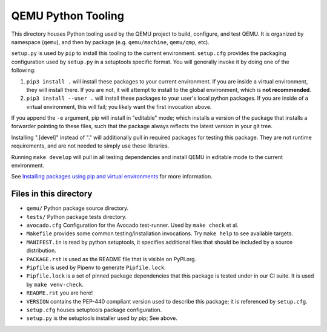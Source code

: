 QEMU Python Tooling
===================

This directory houses Python tooling used by the QEMU project to build,
configure, and test QEMU. It is organized by namespace (``qemu``), and
then by package (e.g. ``qemu/machine``, ``qemu/qmp``, etc).

``setup.py`` is used by ``pip`` to install this tooling to the current
environment. ``setup.cfg`` provides the packaging configuration used by
``setup.py`` in a setuptools specific format. You will generally invoke
it by doing one of the following:

1. ``pip3 install .`` will install these packages to your current
   environment. If you are inside a virtual environment, they will
   install there. If you are not, it will attempt to install to the
   global environment, which is **not recommended**.

2. ``pip3 install --user .`` will install these packages to your user's
   local python packages. If you are inside of a virtual environment,
   this will fail; you likely want the first invocation above.

If you append the ``-e`` argument, pip will install in "editable" mode;
which installs a version of the package that installs a forwarder
pointing to these files, such that the package always reflects the
latest version in your git tree.

Installing ".[devel]" instead of "." will additionally pull in required
packages for testing this package. They are not runtime requirements,
and are not needed to simply use these libraries.

Running ``make develop`` will pull in all testing dependencies and
install QEMU in editable mode to the current environment.

See `Installing packages using pip and virtual environments
<https://packaging.python.org/guides/installing-using-pip-and-virtual-environments/>`_
for more information.


Files in this directory
-----------------------

- ``qemu/`` Python package source directory.
- ``tests/`` Python package tests directory.
- ``avocado.cfg`` Configuration for the Avocado test-runner.
  Used by ``make check`` et al.
- ``Makefile`` provides some common testing/installation invocations.
  Try ``make help`` to see available targets.
- ``MANIFEST.in`` is read by python setuptools, it specifies additional files
  that should be included by a source distribution.
- ``PACKAGE.rst`` is used as the README file that is visible on PyPI.org.
- ``Pipfile`` is used by Pipenv to generate ``Pipfile.lock``.
- ``Pipfile.lock`` is a set of pinned package dependencies that this package
  is tested under in our CI suite. It is used by ``make venv-check``.
- ``README.rst`` you are here!
- ``VERSION`` contains the PEP-440 compliant version used to describe
  this package; it is referenced by ``setup.cfg``.
- ``setup.cfg`` houses setuptools package configuration.
- ``setup.py`` is the setuptools installer used by pip; See above.
